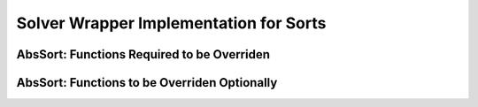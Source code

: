 Solver Wrapper Implementation for Sorts
=======================================

AbsSort: Functions Required to be Overriden
-------------------------------------------
.. doxygengroup:: sort-must-override
   :content-only:

AbsSort: Functions to be Overriden Optionally
---------------------------------------------
.. doxygengroup:: sort-may-override
   :content-only:

